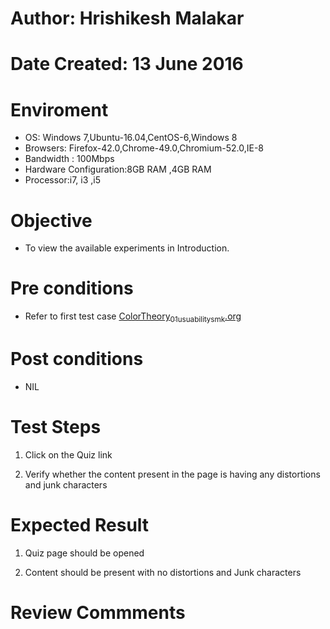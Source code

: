 * Author: Hrishikesh Malakar

* Date Created: 13 June 2016


* Enviroment

	- OS: Windows 7,Ubuntu-16.04,CentOS-6,Windows 8
	- Browsers: Firefox-42.0,Chrome-49.0,Chromium-52.0,IE-8
	- Bandwidth : 100Mbps
	- Hardware Configuration:8GB RAM ,4GB RAM
	- Processor:i7, i3 ,i5



* Objective

	- To view the available experiments in Introduction.




* Pre conditions

       - Refer to first test case [[https://github.com/Virtual-Labs/creative-design-prototyping-lab-iitg/edit/master/test-cases/integration_test-cases/ColorTheory/ColorTheory_01_usuability_smk%20.org][ColorTheory_01_usuability_smk.org]]




* Post conditions

	- NIL



* Test Steps

	1. Click on the Quiz link

	2. Verify whether the content present in the page is having any distortions and junk characters




* Expected Result

	1. Quiz page should be opened

	2. Content should be present with no distortions and Junk characters
	


* Review Commments

	


